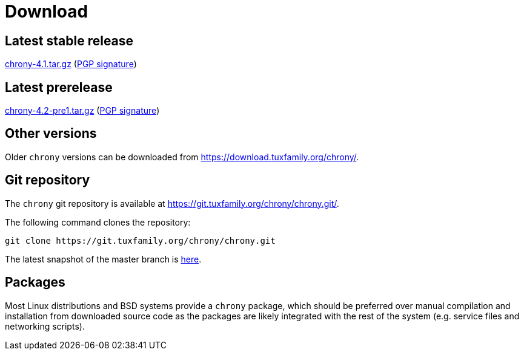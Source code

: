 = Download

== Latest stable release

https://download.tuxfamily.org/chrony/chrony-4.1.tar.gz[chrony-4.1.tar.gz]
(https://download.tuxfamily.org/chrony/chrony-4.1-tar-gz-asc.txt[PGP signature])

== Latest prerelease

https://download.tuxfamily.org/chrony/chrony-4.2-pre1.tar.gz[chrony-4.2-pre1.tar.gz]
(https://download.tuxfamily.org/chrony/chrony-4.2-pre1-tar-gz-asc.txt[PGP signature])

== Other versions

Older `chrony` versions can be downloaded from
https://download.tuxfamily.org/chrony/.

== Git repository

The `chrony` git repository is available at
https://git.tuxfamily.org/chrony/chrony.git/.

The following command clones the repository:
----
git clone https://git.tuxfamily.org/chrony/chrony.git
----

The latest snapshot of the master branch is
https://git.tuxfamily.org/chrony/chrony.git/snapshot/chrony-master.tar.gz[here].

== Packages

Most Linux distributions and BSD systems provide a `chrony` package, which
should be preferred over manual compilation and installation from downloaded
source code as the packages are likely integrated with the rest of the system
(e.g. service files and networking scripts).
